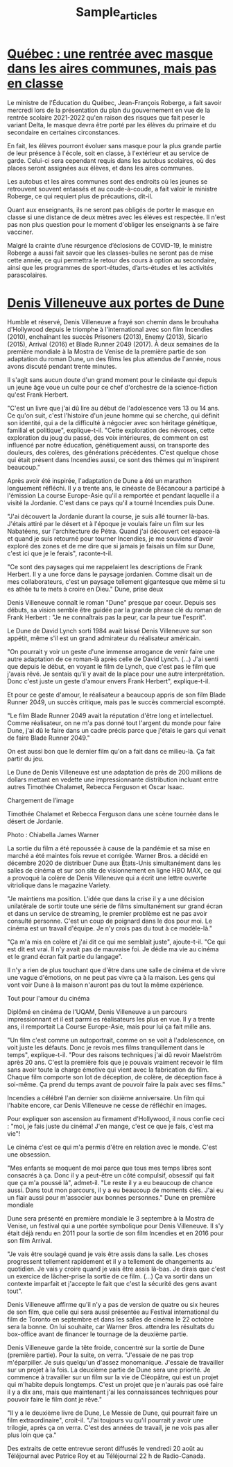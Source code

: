 #+TITLE: Sample_articles


*  [[https://ici.radio-canada.ca/nouvelle/1815882/quebec-plan-rentree-scolaire-roberge][Québec : une rentrée avec masque dans les aires communes, mais pas en classe]]

Le ministre de l'Éducation du Québec, Jean-François Roberge, a fait savoir
mercredi lors de la présentation du plan du gouvernement en vue de la rentrée
scolaire 2021-2022 qu'en raison des risques que fait peser le variant Delta, le
masque devra être porté par les élèves du primaire et du secondaire en certaines
circonstances.

En fait, les élèves pourront évoluer sans masque pour la plus grande partie de
leur présence à l'école, soit en classe, à l'extérieur et au service de garde.
Celui-ci sera cependant requis dans les autobus scolaires, où des places seront
assignées aux élèves, et dans les aires communes.

Les autobus et les aires communes sont des endroits où les jeunes se retrouvent
souvent entassés et au coude-à-coude, a fait valoir le ministre Roberge, ce qui
requiert plus de précautions, dit-il.

Quant aux enseignants, ils ne seront pas obligés de porter le masque en classe
si une distance de deux mètres avec les élèves est respectée. Il n'est pas non
plus question pour le moment d'obliger les enseignants à se faire vacciner.

Malgré la crainte d’une résurgence d’éclosions de COVID-19, le ministre Roberge
a aussi fait savoir que les classes-bulles ne seront pas de mise cette année, ce
qui permettra le retour des cours à option au secondaire, ainsi que les
programmes de sport-études, d’arts-études et les activités parascolaires.

* [[https://ici.radio-canada.ca/nouvelle/1817972/denis-villeneuve-dunes-mostra-venise][Denis Villeneuve aux portes de Dune]]

Humble et réservé, Denis Villeneuve a frayé son chemin dans le brouhaha
d'Hollywood depuis le triomphe à l'international avec son film Incendies (2010),
enchaînant les succès Prisoners (2013), Enemy (2013), Sicario (2015), Arrival
(2016) et Blade Runner 2049 (2017). À deux semaines de la première mondiale à la
Mostra de Venise de la première partie de son adaptation du roman Dune, un des
films les plus attendus de l'année, nous avons discuté pendant trente minutes.

Il s'agit sans aucun doute d'un grand moment pour le cinéaste qui depuis un
jeune âge voue un culte pour ce chef d'orchestre de la science-fiction qu'est
Frank Herbert.

"C'est un livre que j'ai dû lire au début de l'adolescence vers 13 ou 14 ans. Ce
qu'on suit, c'est l'histoire d'un jeune homme qui se cherche, qui définit son
identité, qui a de la difficulté à négocier avec son héritage génétique,
familial et politique", explique-t-il. "Cette exploration des névroses, cette
exploration du joug du passé, des voix intérieures, de comment on est influencé
par notre éducation, génétiquement aussi, on transporte des douleurs, des
colères, des générations précédentes. C'est quelque chose qui était présent dans
Incendies aussi, ce sont des thèmes qui m'inspirent beaucoup."

Après avoir été inspirée, l'adaptation de Dune a été un marathon longuement
réfléchi. Il y a trente ans, le cinéaste de Bécancour a participé à l'émission
La course Europe-Asie qu'il a remportée et pendant laquelle il a visité la
Jordanie. C'est dans ce pays qu'il a tourné Incendies puis Dune.

"J'ai découvert la Jordanie durant la course, je suis allé tourner là-bas.
J'étais attiré par le désert et à l'époque je voulais faire un film sur les
Nabatéens, sur l'architecture de Pétra. Quand j'ai découvert cet espace-là et
quand je suis retourné pour tourner Incendies, je me souviens d'avoir exploré
des zones et de me dire que si jamais je faisais un film sur Dune, c'est ici que
je le ferais", raconte-t-il.

"Ce sont des paysages qui me rappelaient les descriptions de Frank Herbert. Il y
a une force dans le paysage jordanien. Comme disait un de mes collaborateurs,
c'est un paysage tellement gigantesque que même si tu es athée tu te mets à
croire en Dieu." Dune, prise deux

Denis Villeneuve connaît le roman "Dune" presque par coeur. Depuis ses débuts,
sa vision semble être guidée par la grande phrase clé du roman de Frank
Herbert : "Je ne connaîtrais pas la peur, car la peur tue l'esprit".

Le Dune de David Lynch sorti 1984 avait laissé Denis Villeneuve sur son appétit,
même s'il est un grand admirateur du réalisateur américain.

"On pourrait y voir un geste d'une immense arrogance de venir faire une autre
adaptation de ce roman-là après celle de David Lynch. (...) J'ai senti que
depuis le début, en voyant le film de Lynch, que c'est pas le film que j'avais
rêvé. Je sentais qu'il y avait de la place pour une autre interprétation. Donc
c'est juste un geste d'amour envers Frank Herbert", explique-t-il.

Et pour ce geste d'amour, le réalisateur a beaucoup appris de son film Blade
Runner 2049, un succès critique, mais pas le succès commercial escompté.

"Le film Blade Runner 2049 avait la réputation d'être long et intellectuel.
Comme réalisateur, on ne m'a pas donné tout l'argent du monde pour faire Dune,
j'ai dû le faire dans un cadre précis parce que j'étais le gars qui venait de
faire Blade Runner 2049."

    On est aussi bon que le dernier film qu'on a fait dans ce milieu-là. Ça fait
    partir du jeu.

Le Dune de Denis Villeneuve est une adaptation de près de 200 millions de
dollars mettant en vedette une impressionnante distribution incluant entre
autres Timothée Chalamet, Rebecca Ferguson et Oscar Isaac.

Chargement de l’image

Timothée Chalamet et Rebecca Ferguson dans une scène tournée dans le désert de
Jordanie.

Photo : Chiabella James Warner

La sortie du film a été repoussée à cause de la pandémie et sa mise en marché a
été maintes fois revue et corrigée. Warner Bros. a décidé en décembre 2020 de
distribuer Dune aux États-Unis simultanément dans les salles de cinéma et sur
son site de visionnement en ligne HBO MAX, ce qui a provoqué la colère de Denis
Villeneuve qui a écrit une lettre ouverte vitriolique dans le magazine Variety.

"Je maintiens ma position. L'idée que dans la crise il y a une décision
unilatérale de sortir toute une série de films simultanément sur grand écran et
dans un service de streaming, le premier problème est ne pas avoir consulté
personne. C'est un coup de poignard dans le dos pour moi. Le cinéma est un
travail d'équipe. Je n'y crois pas du tout à ce modèle-là."

"Ça m'a mis en colère et j'ai dit ce qui me semblait juste", ajoute-t-il. "Ce
qui est dit est vrai. Il n'y avait pas de mauvaise foi. Je dédie ma vie au
cinéma et le grand écran fait partie du langage".

    Il n'y a rien de plus touchant que d'être dans une salle de cinéma et de
    vivre une vague d'émotions, on ne peut pas vivre ça à la maison. Les gens
    qui vont voir Dune à la maison n'auront pas du tout la même expérience.

Tout pour l'amour du cinéma

Diplômé en cinéma de l'UQAM, Denis Villeneuve a un parcours impressionnant et il
est parmi es réalisateurs les plus en vue. Il y a trente ans, il remportait La
Course Europe-Asie, mais pour lui ça fait mille ans.

"Un film c'est comme un autoportrait, comme on se voit à l'adolescence, on voit
juste les défauts. Donc je revois mes films tranquillement dans le temps",
explique-t-il. "Pour des raisons techniques j'ai dû revoir Maelström après 20
ans. C'est la première fois que je pouvais vraiment recevoir le film sans avoir
toute la charge émotive qui vient avec la fabrication du film. Chaque film
comporte son lot de déception, de colère, de déception face à soi-même. Ça prend
du temps avant de pouvoir faire la paix avec ses films."

Incendies a célébré l'an dernier son dixième anniversaire. Un film qui l'habite
encore, car Denis Villeneuve ne cesse de réfléchir en images.

Pour expliquer son ascension au firmament d'Hollywood, il nous confie ceci :
"moi, je fais juste du cinéma! J'en mange, c'est ce que je fais, c'est ma vie"!

    Le cinéma c'est ce qui m'a permis d'être en relation avec le monde. C'est
    une obsession.

"Mes enfants se moquent de moi parce que tous mes temps libres sont consacrés à
ça. Donc il y a peut-être un côté compulsif, obsessif qui fait que ça m'a poussé
là", admet-il. "Le reste il y a eu beaucoup de chance aussi. Dans tout mon
parcours, il y a eu beaucoup de moments clés. J'ai eu un flair aussi pour
m'associer aux bonnes personnes." Dune en première mondiale

Dune sera présenté en première mondiale le 3 septembre à la Mostra de Venise, un
festival qui a une portée symbolique pour Denis Villeneuve. Il s'y était déjà
rendu en 2011 pour la sortie de son film Incendies et en 2016 pour son film
Arrival.

"Je vais être soulagé quand je vais être assis dans la salle. Les choses
progressent tellement rapidement et il y a tellement de changements au
quotidien. Je vais y croire quand je vais être assis là-bas. Je dirais que c'est
un exercice de lâcher-prise la sortie de ce film. (...) Ça va sortir dans un
contexte imparfait et j'accepte le fait que c'est la sécurité des gens avant
tout".

Denis Villeneuve affirme qu'il n'y a pas de version de quatre ou six heures de
son film, que celle qui sera aussi présentée au Festival international du film
de Toronto en septembre et dans les salles de cinéma le 22 octobre sera la
bonne. On lui souhaite, car Warner Bros. attendra les résultats du box-office
avant de financer le tournage de la deuxième partie.

Denis Villeneuve garde la tête froide, concentré sur la sortie de Dune (première
partie). Pour la suite, on verra. "J'essaie de ne pas trop m'éparpiller. Je suis
quelqu'un d'assez monomanique. J'essaie de travailler sur un projet à la fois.
La deuxième partie de Dune sera une priorité. Je commence à travailler sur un
film sur la vie de Cléopâtre, qui est un projet qui m'habite depuis longtemps.
C'est un projet que je n'aurais pas osé faire il y a dix ans, mais que
maintenant j'ai les connaissances techniques pour pouvoir faire le film dont je
rêve."

"Il y a le deuxième livre de Dune, Le Messie de Dune, qui pourrait faire un film
extraordinaire", croit-il. "J'ai toujours vu qu'il pourrait y avoir une
trilogie, après ça on verra. C'est des années de travail, je ne vois pas aller
plus loin que ça."

Des extraits de cette entrevue seront diffusés le vendredi 20 août au
Téléjournal avec Patrice Roy et au Téléjournal 22 h de Radio-Canada.
